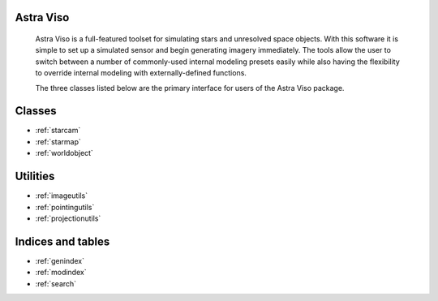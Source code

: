 .. Astra Viso documentation master file, created by
   sphinx-quickstart on Sat May 20 17:15:37 2017.
   You can adapt this file completely to your liking, but it should at least
   contain the root `toctree` directive.

Astra Viso
======================================

    Astra Viso is a full-featured toolset for simulating stars and unresolved space objects. With this software it is simple to set up a simulated sensor and begin generating imagery immediately. The tools allow the user to switch between a number of commonly-used internal modeling presets easily while also having the flexibility to override internal modeling with externally-defined functions.
    
    The three classes listed below are the primary interface for users of the Astra Viso package.

Classes
======================================

* :ref:`starcam`
* :ref:`starmap`
* :ref:`worldobject`


Utilities
======================================

* :ref:`imageutils`
* :ref:`pointingutils`
* :ref:`projectionutils`


Indices and tables
==================

* :ref:`genindex`
* :ref:`modindex`
* :ref:`search`

